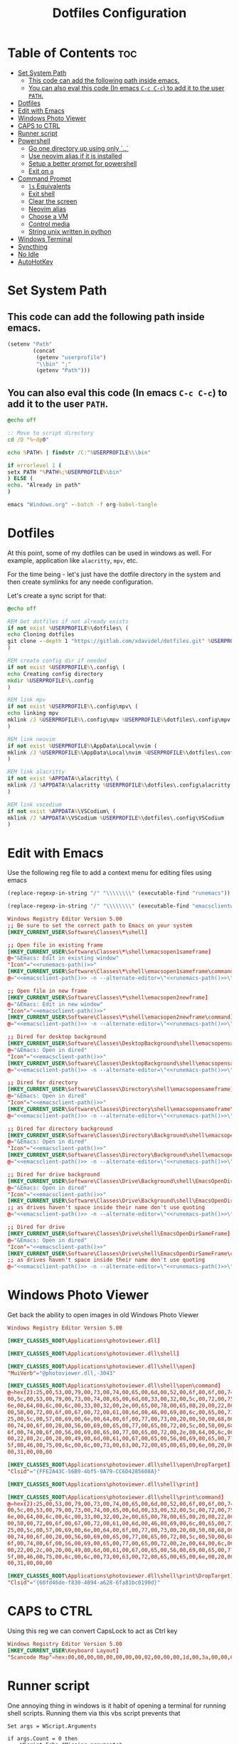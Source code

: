 #+TITLE: Dotfiles Configuration
#+PROPERTY: cache yes
#+auto_tangle: t

* Table of Contents :toc:
- [[#set-system-path][Set System Path]]
  - [[#this-code-can-add-the-following-path-inside-emacs][This code can add the following path inside emacs.]]
  - [[#you-can-also-eval-this-code-in-emacs-c-c-c-c-to-add-it-to-the-user-path][You can also eval this code (In emacs ~C-c C-c~) to add it to the user ~PATH~.]]
- [[#dotfiles][Dotfiles]]
- [[#edit-with-emacs][Edit with Emacs]]
- [[#windows-photo-viewer][Windows Photo Viewer]]
- [[#caps-to-ctrl][CAPS to CTRL]]
- [[#runner-script][Runner script]]
- [[#powershell][Powershell]]
  - [[#go-one-directory-up-using-only-][Go one directory up using only `..`]]
  - [[#use-neovim-alias-if-it-is-installed][Use neovim alias if it is installed]]
  - [[#setup-a-better-prompt-for-powershell][Setup a better prompt for powershell]]
  - [[#exit-on-q][Exit on ~q~]]
- [[#command-prompt][Command Prompt]]
  - [[#ls-equivalents][~ls~ Equivalents]]
  - [[#exit-shell][Exit shell]]
  - [[#clear-the-screen][Clear the screen]]
  - [[#neovim-alias][Neovim alias]]
  - [[#choose-a-vm][Choose a VM]]
  - [[#control-media][Control media]]
  - [[#string-unix-written-in-python][String unix written in python]]
- [[#windows-terminal][Windows Terminal]]
- [[#syncthing][Syncthing]]
- [[#no-idle][No Idle]]
- [[#autohotkey][AutoHotKey]]

* Set System Path

** This code can add the following path inside emacs.

#+BEGIN_SRC emacs-lisp
(setenv "Path"
        (concat
         (getenv "userprofile")
         "\\bin" ";"
         (getenv "Path")))
#+END_SRC

** You can also eval this code (In emacs ~C-c C-c~) to add it to the user ~PATH~.

#+BEGIN_SRC bat :tangle "install.bat"
@echo off

:: Move to script directory
cd /D "%~dp0"

echo %PATH% | findstr /C:"%USERPROFILE%\\bin"

if errorlevel 1 (
setx PATH "%PATH%;%USERPROFILE%\bin"
) ELSE (
echo. "Already in path"
)

emacs "Windows.org" --batch -f org-babel-tangle
#+END_SRC

* Dotfiles

At this point, some of my dotfiles can be used in windows as well.
For example, application like =alacritty=, =mpv=, etc.

For the time being - let's just have the dotfile directory in the system
and then create symlinks for any neede configuration.

Let's create a sync script for that:

#+BEGIN_SRC bat :mkdirp yes :tangle (concat (getenv "USERPROFILE") "/bin/dotsync.bat")
@echo off

REM Get dotfiles if not already exists
if not exist %USERPROFILE%\dotfiles\ (
echo Cloning dotfiles
git clone --depth 1 "https://gitlab.com/xdavidel/dotfiles.git" %USERPROFILE%\dotfiles
)

REM create config dir if needed
if not exist %USERPROFILE%\.config\ (
echo Creating config directory
mkdir %USERPROFILE%\.config
)

REM link mpv
if not exist %USERPROFILE%\.config\mpv\ (
echo linking mpv
mklink /J %USERPROFILE%\.config\mpv %USERPROFILE%\dotfiles\.config\mpv
)

REM link neovim
if not exist %USERPROFILE%\AppData\Local\nvim (
mklink /J %USERPROFILE%\AppData\Local\nvim %USERPROFILE%\dotfiles\.config\nvim
)

REM link alacritty
if not exist %APPDATA%\alacritty\ (
mklink /J %APPDATA%\alacritty %USERPROFILE%\dotfiles\.config\alacritty
)

REM link vscodium
if not exist %APPDATA%\VSCodium\ (
mklink /J %APPDATA%\VSCodium %USERPROFILE%\dotfiles\.config\VSCodium
)
#+end_src

* Edit with Emacs

Use the following reg file to add a context menu for editing files
using emacs

#+NAME: runemacs-path
#+begin_src emacs-lisp :cache yes :results silent
(replace-regexp-in-string "/" "\\\\\\\\" (executable-find "runemacs"))
#+end_src

#+NAME: emacsclient-path
#+begin_src emacs-lisp :cache yes :results silent
(replace-regexp-in-string "/" "\\\\\\\\" (executable-find "emacsclientw"))
#+end_src

#+begin_src conf :mkdirp yes :noweb yes :tangle (concat (getenv "USERPROFILE") "/regs/emacs_contexts.reg")
Windows Registry Editor Version 5.00
;; Be sure to set the correct path to Emacs on your system
[HKEY_CURRENT_USER\Software\Classes\*\shell]

;; Open file in existing frame
[HKEY_CURRENT_USER\Software\Classes\*\shell\emacsopen1sameframe]
@="&Emacs: Edit in existing window"
"Icon"="<<runemacs-path()>>"
[HKEY_CURRENT_USER\Software\Classes\*\shell\emacsopen1sameframe\command]
@="<<emacsclient-path()>> -n --alternate-editor=\"<<runemacs-path()>>\" -n \"%1\""

;; Open file in new frame
[HKEY_CURRENT_USER\Software\Classes\*\shell\emacsopen2newframe]
@="&Emacs: Edit in new window"
"Icon"="<<emacsclient-path()>>"
[HKEY_CURRENT_USER\Software\Classes\*\shell\emacsopen2newframe\command]
@="<<emacsclient-path()>> -n --alternate-editor=\"<<runemacs-path()>>\" -n \"%1\""

;; Dired for desktop background
[HKEY_CURRENT_USER\Software\Classes\DesktopBackground\shell\emacsopensameframe]
@="&Emacs: Open in dired"
"Icon"="<<emacsclient-path()>>"
[HKEY_CURRENT_USER\Software\Classes\DesktopBackground\shell\emacsopensameframe\command]
@="<<emacsclient-path()>> -n --alternate-editor=\"<<runemacs-path()>>\" -n \"%v\""

;; Dired for directory
[HKEY_CURRENT_USER\Software\Classes\Directory\shell\emacsopensameframe]
@="&Emacs: Open in dired"
"Icon"="<<emacsclient-path()>>"
[HKEY_CURRENT_USER\Software\Classes\Directory\shell\emacsopensameframe\command]
@="<<emacsclient-path()>> -n --alternate-editor=\"<<runemacs-path()>>\" -n \"%V\""

;; Dired for directory background
[HKEY_CURRENT_USER\Software\Classes\Directory\Background\shell\emacsopensameframe]
@="&Emacs: Open in dired"
"Icon"="<<emacsclient-path()>>"
[HKEY_CURRENT_USER\Software\Classes\Directory\Background\shell\emacsopensameframe\command]
@="<<emacsclient-path()>> -n --alternate-editor=\"<<runemacs-path()>>\" -n \"%V\""

;; Dired for drive background
[HKEY_CURRENT_USER\Software\Classes\Drive\Background\shell\EmacsOpenDirSameFrame]
@="&Emacs: Open in dired"
"Icon"="<<emacsclient-path()>>"
[HKEY_CURRENT_USER\Software\Classes\Drive\Background\shell\EmacsOpenDirSameFrame\command]
;; as drives haven't space inside their name don't use quoting
@="<<emacsclient-path()>> -n --alternate-editor=\"<<runemacs-path()>>\" -n %L"

;; Dired for drive
[HKEY_CURRENT_USER\Software\Classes\Drive\shell\EmacsOpenDirSameFrame]
@="&Emacs: Open in dired"
"Icon"="<<emacsclient-path()>>"
[HKEY_CURRENT_USER\Software\Classes\Drive\shell\EmacsOpenDirSameFrame\command]
;; as drives haven't space inside their name don't use quoting
@="<<emacsclient-path()>> -n --alternate-editor=\"<<runemacs-path()>>\" -n \"%1\""

#+end_src

* Windows Photo Viewer

Get back the ability to open images in old Windows Photo Viewer

#+begin_src conf :mkdirp yes :noweb yes :tangle (concat (getenv "USERPROFILE") "/regs/activate_photo_viewer.reg")
Windows Registry Editor Version 5.00

[HKEY_CLASSES_ROOT\Applications\photoviewer.dll]

[HKEY_CLASSES_ROOT\Applications\photoviewer.dll\shell]

[HKEY_CLASSES_ROOT\Applications\photoviewer.dll\shell\open]
"MuiVerb"="@photoviewer.dll,-3043"

[HKEY_CLASSES_ROOT\Applications\photoviewer.dll\shell\open\command]
@=hex(2):25,00,53,00,79,00,73,00,74,00,65,00,6d,00,52,00,6f,00,6f,00,74,00,25,\
00,5c,00,53,00,79,00,73,00,74,00,65,00,6d,00,33,00,32,00,5c,00,72,00,75,00,\
6e,00,64,00,6c,00,6c,00,33,00,32,00,2e,00,65,00,78,00,65,00,20,00,22,00,25,\
00,50,00,72,00,6f,00,67,00,72,00,61,00,6d,00,46,00,69,00,6c,00,65,00,73,00,\
25,00,5c,00,57,00,69,00,6e,00,64,00,6f,00,77,00,73,00,20,00,50,00,68,00,6f,\
00,74,00,6f,00,20,00,56,00,69,00,65,00,77,00,65,00,72,00,5c,00,50,00,68,00,\
6f,00,74,00,6f,00,56,00,69,00,65,00,77,00,65,00,72,00,2e,00,64,00,6c,00,6c,\
00,22,00,2c,00,20,00,49,00,6d,00,61,00,67,00,65,00,56,00,69,00,65,00,77,00,\
5f,00,46,00,75,00,6c,00,6c,00,73,00,63,00,72,00,65,00,65,00,6e,00,20,00,25,\
00,31,00,00,00

[HKEY_CLASSES_ROOT\Applications\photoviewer.dll\shell\open\DropTarget]
"Clsid"="{FFE2A43C-56B9-4bf5-9A79-CC6D4285608A}"

[HKEY_CLASSES_ROOT\Applications\photoviewer.dll\shell\print]

[HKEY_CLASSES_ROOT\Applications\photoviewer.dll\shell\print\command]
@=hex(2):25,00,53,00,79,00,73,00,74,00,65,00,6d,00,52,00,6f,00,6f,00,74,00,25,\
00,5c,00,53,00,79,00,73,00,74,00,65,00,6d,00,33,00,32,00,5c,00,72,00,75,00,\
6e,00,64,00,6c,00,6c,00,33,00,32,00,2e,00,65,00,78,00,65,00,20,00,22,00,25,\
00,50,00,72,00,6f,00,67,00,72,00,61,00,6d,00,46,00,69,00,6c,00,65,00,73,00,\
25,00,5c,00,57,00,69,00,6e,00,64,00,6f,00,77,00,73,00,20,00,50,00,68,00,6f,\
00,74,00,6f,00,20,00,56,00,69,00,65,00,77,00,65,00,72,00,5c,00,50,00,68,00,\
6f,00,74,00,6f,00,56,00,69,00,65,00,77,00,65,00,72,00,2e,00,64,00,6c,00,6c,\
00,22,00,2c,00,20,00,49,00,6d,00,61,00,67,00,65,00,56,00,69,00,65,00,77,00,\
5f,00,46,00,75,00,6c,00,6c,00,73,00,63,00,72,00,65,00,65,00,6e,00,20,00,25,\
00,31,00,00,00

[HKEY_CLASSES_ROOT\Applications\photoviewer.dll\shell\print\DropTarget]
"Clsid"="{60fd46de-f830-4894-a628-6fa81bc0190d}"
#+end_src

* CAPS to CTRL

Using this reg we can convert CapsLock to act as Ctrl key

#+begin_src conf :mkdirp yes :noweb yes :tangle (concat (getenv "USERPROFILE") "/regs/caps2ctrl.reg")
Windows Registry Editor Version 5.00
[HKEY_CURRENT_USER\Keyboard Layout]
"Scancode Map"=hex:00,00,00,00,00,00,00,00,02,00,00,00,1d,00,3a,00,00,00,00,00
#+end_src

* Runner script

One annoying thing in windows is it habit of opening a terminal
for running shell scripts. Running them via this vbs script
prevents that

#+BEGIN_SRC vbs :mkdirp yes :tangle (concat (getenv "USERPROFILE") "/bin/runner.vbs")
Set args = WScript.Arguments

if args.Count = 0 then
    WScript.Echo "Missing arguments"
    WScript.Quit 1
else
    Set oShell = CreateObject ("Wscript.Shell")
    oShell.Run args.Item(0), 0, false
end if
#+end_src

* Powershell
** Go one directory up using only `..`

#+BEGIN_SRC powershell :mkdirp yes :tangle (concat (getenv "USERPROFILE") "/Documents/WindowsPowerShell/Microsoft.PowerShell_profile.ps1")
function .. {
    cd ..
}
#+END_SRC

** Use neovim alias if it is installed

#+BEGIN_SRC powershell :mkdirp yes :tangle (concat (getenv "USERPROFILE") "/Documents/WindowsPowerShell/Microsoft.PowerShell_profile.ps1")
function vi {
    if ((Get-Command nvim -ErrorAction SilentlyContinue) -eq $null)
    {
        Write-Host "neovim is not installed"
        return
    }
    nvim $Args
}

function vv {
    if ((Get-Command nvim -ErrorAction SilentlyContinue) -eq $null)
    {
        Write-Host "neovim is not installed"
        return
    }
    nvim $Args
}
#+END_SRC

** Setup a better prompt for powershell

#+BEGIN_SRC powershell :mkdirp yes :tangle (concat (getenv "USERPROFILE") "/Documents/WindowsPowerShell/Microsoft.PowerShell_profile.ps1")
function prompt {
    Write-Host -NoNewline "[" -ForegroundColor Red
    Write-Host -NoNewline $env:UserName -ForegroundColor Yellow
    Write-Host -NoNewline "@" -ForegroundColor Green
    Write-Host -NoNewline $env:computername -ForegroundColor Cyan
    Write-Host -NoNewline "] " -ForegroundColor Red
    Write-Host $ExecutionContext.SessionState.Path.CurrentLocation -ForegroundColor Magenta
    "$('PS>' * ($nestedPromptLevel + 1)) "
}
#+END_SRC

** Exit on ~q~

#+BEGIN_SRC powershell :mkdirp yes :tangle (concat (getenv "USERPROFILE") "/Documents/WindowsPowerShell/Microsoft.PowerShell_profile.ps1")
function q {
    exit 0
}
#+END_SRC

* Command Prompt

We can use scripts to create simple and relativly fast apps, aliases and functions
In order for that to work we need to add the tangled directory to the ~PATH~.

** ~ls~ Equivalents

Show files and folders as close as I could to the unix way

#+BEGIN_SRC bat :mkdirp yes :tangle (concat (getenv "USERPROFILE") "/bin/ls.bat")
@echo off
dir /D
#+end_src

#+BEGIN_SRC bat :mkdirp yes :tangle (concat (getenv "USERPROFILE") "/bin/l.bat")
@echo off
dir
#+end_src

#+BEGIN_SRC bat :mkdirp yes :tangle (concat (getenv "USERPROFILE") "/bin/ll.bat")
@echo off
dir /A
#+end_src

#+BEGIN_SRC bat :mkdirp yes :tangle (concat (getenv "USERPROFILE") "/bin/la.bat")
@echo off
dir /W
#+end_src

** Exit shell

#+BEGIN_SRC bat :mkdirp yes :tangle (concat (getenv "USERPROFILE") "/bin/q.bat")
@echo off
exit
#+end_src

** Clear the screen

#+BEGIN_SRC bat :mkdirp yes :tangle (concat (getenv "USERPROFILE") "/bin/clear.bat")
@echo off
cls
#+end_src

** Neovim alias

#+BEGIN_SRC bat :mkdirp yes :tangle (concat (getenv "USERPROFILE") "/bin/vv.bat")
@echo off
nvim %*
#+end_src

#+BEGIN_SRC bat :mkdirp yes :tangle (concat (getenv "USERPROFILE") "/bin/vi.bat")
@echo off
nvim %*
#+end_src

** Choose a VM

A trriger script the uses a powershell one

#+BEGIN_SRC bat :mkdirp yes :tangle (concat (getenv "USERPROFILE") "/bin/vboxs.bat")
powershell -nologo -executionpolicy bypass -File "%~dp0\vboxes.ps1"
#+end_src

This script is using ~VirtualBox~ cli to list availavle VMs and present the user with a choice to run one

#+BEGIN_SRC powershell :mkdirp yes :tangle (concat (getenv "USERPROFILE") "/bin/vboxs.ps1")
# Commands and parameters
$cmd = 'C:\Program Files\Oracle\VirtualBox\VBoxManage.exe'
$listprm = 'list vms'
$runvm = 'startvm'

# List all VMs
$chosen = Invoke-Expression "& '$cmd' $listprm" | ConvertFrom-String -PropertyNames VirtualMachineName,Hash -Delimiter " " | Out-GridView -OutputMode "Single"

# Safeguard
if ($chosen -Eq $null) {exit}

# Run selected machine
Invoke-Expression "& '$cmd' $runvm $chosen.VirtualMachineName"
powershell -nologo -executionpolicy bypass -File "%~dp0\vboxes.ps1"
#+end_src

#+BEGIN_SRC powershell :mkdirp yes :tangle (concat (getenv "USERPROFILE") "/bin/mounter.ps1")
$chosen=Get-Disk | ForEach-Object {
    $diskprt = Get-Partition -DiskNumber $_.DiskNumber | Select-Object -Property PartitionNumber,Size,Type,DriveLetter
    $diskprt | Add-Member -Name 'DiskName' -MemberType NoteProperty -Value $_.FriendlyName
    $diskprt | Add-Member -Name 'DiskNumber' -MemberType NoteProperty -Value $_.DiskNumber
    $diskprt | Add-Member -Name 'DiskSize' -MemberType NoteProperty -Value $_.Size
    $diskprt | Add-Member -Name 'PartitionTable' -MemberType NoteProperty -Value $_.PartitionStyle

    echo $diskprt

} | Select-Object -Property DiskNumber,DiskName,DiskSize,PartitionNumber,DriveLetter,Type,Size,PartitionTable |
  Out-GridView -OutputMode "Single"

# Safeguard
if ($chosen -Eq $null) {exit}
if ($chosen.DriveLetter) { echo "Hey! This partition is already mounted."; exit}
if ($chosen.Type -contains "Unknown") { echo "Sorry, This partition has an unknown type."; exit}

# Shoose available mounting drive letter
$mnt=echo "D" "E" "F" "G" "H" "I" "J" "K" "L" "M" "P" "Q" "R" "S" "T" "U" "V" "W" "X" "Y" "Z" |
  Where-Object -FilterScript { ( $_ -NotIn ((Get-PSDrive).Name -match '^[a-z]$')) } |
  Out-GridView -OutputMode "Single"


# Safeguard
if ($mnt -Eq $null) {exit}

# mount the selected partition to the selected drive letter
Get-Partition -DiskNumber $chosen.DiskNumber | Where-Object -FilterScript { ($_.PartitionNumber -Eq $chosen.PartitionNumber) } | Set-Partition -NewDriveLetter $mnt
#+end_src

** Control media

This script is being used to control the media using ~mpc~ with special keys:
The program ~mpc~ needs to be in the system / user ~PATH~.

| Key | Description                       |
|-----+-----------------------------------|
| t   | Toggle Music on / off             |
| n   | Next song in the playlist         |
| p   | Previus song in the playlist      |
| f   | Seek forward in the curernt song  |
| b   | Seek backward in the current song |

#+BEGIN_SRC bat :mkdirp yes :tangle (concat (getenv "USERPROFILE") "/bin/mediactrl.bat")
@echo off

IF "%1%"=="t" (
mpc.lnk toggle
)

IF "%1%"=="n" (
mpc.lnk next
)

IF "%1%"=="p" (
mpc.lnk prev
)

IF "%1%"=="f" (
mpc.lnk seek +10
)

IF "%1%"=="b" (
mpc.lnk seek -10
)
#+end_src

** String unix written in python

#+BEGIN_SRC python :mkdirp yes :tangle (concat (getenv "USERPROFILE") "/bin/strings.py")
#!/usr/bin/env python

  ##########################################################################################################
  ##
  ## Like steroids for your strings!
  ##
  ## Original idea: @williballenthin
  ## Original link: https://gist.github.com/williballenthin/8e3913358a7996eab9b96bd57fc59df2
  ##
  ## Lipstick and rouge by: @herrcore
  ##########################################################################################################

  import sys
  import re
  import argparse
  from collections import namedtuple


  ASCII_BYTE = " !\"#\$%&\'\(\)\*\+,-\./0123456789:;<=>\?@ABCDEFGHIJKLMNOPQRSTUVWXYZ\[\]\^_`abcdefghijklmnopqrstuvwxyz\{\|\}\\\~\t"


  String = namedtuple("String", ["s", "offset"])


  def ascii_strings(buf, n=4):
      reg = "([%s]{%d,})" % (ASCII_BYTE, n)
      ascii_re = re.compile(reg)
      for match in ascii_re.finditer(buf):
    yield String(match.group().decode("ascii"), match.start())

  def unicode_strings(buf, n=4):
      reg = b"((?:[%s]\x00){%d,})" % (ASCII_BYTE, n)
      uni_re = re.compile(reg)
      for match in uni_re.finditer(buf):
    try:
        yield String(match.group().decode("utf-16"), match.start())
    except UnicodeDecodeError:
        pass


  def main():
      parser = argparse.ArgumentParser(description="Extract strings.")
      parser.add_argument("infile", help="File to extract from.")
      parser.add_argument('-a','--ascii',dest="ascii_only",action='store_true',default=False,help="Only extract ascii strings.")
      parser.add_argument('-u','--unicode',dest="unicode_only",action='store_true',default=False,help="Only extract unicode strings.")
      parser.add_argument('-o','--offset',dest="set_offset",action='store_true',default=False,help="Include string offset.")
      parser.add_argument('--size', type=int, dest="string_size",help="Set minumum length of string to extract. Default: 4")
      args = parser.parse_args()

      with open(args.infile, 'rb') as f:
    b = f.read()

      #setup the min string size
      if args.string_size == None:
    string_size = 4;
      else:
    string_size = args.string_size

      #should we print the string offset
      if args.set_offset:
    if args.ascii_only:
        for s in ascii_strings(b,n=string_size):
      print('0x{:x}: {:s}'.format(s.offset, s.s))
    elif args.unicode_only:
        for s in unicode_strings(b,n=string_size):
      print('0x{:x}: {:s}'.format(s.offset, s.s))
    else:
        for s in ascii_strings(b,n=string_size):
      print('0x{:x}: {:s}'.format(s.offset, s.s))

        for s in unicode_strings(b,n=string_size):
      print('0x{:x}: {:s}'.format(s.offset, s.s))
      else:
    if args.ascii_only:
        for s in ascii_strings(b,n=string_size):
      print('{:s}'.format(s.s))
    elif args.unicode_only:
        for s in unicode_strings(b,n=string_size):
      print('{:s}'.format(s.s))
    else:
        for s in ascii_strings(b,n=string_size):
      print('{:s}'.format(s.s))

        for s in unicode_strings(b,n=string_size):
      print('{:s}'.format(s.s))


  if __name__ == '__main__':
      main()
#+end_src

* Windows Terminal

Here are some windows terminal configurations

#+BEGIN_SRC json :mkdirp yes :tangle (concat (getenv "LOCALAPPDATA") "/Microsoft/Windows Terminal/settings.json")
// This file was initially generated by Windows Terminal (Unpackaged) 1.10.210928004-release1.10
// It should still be usable in newer versions, but newer versions might have additional
// settings, help text, or changes that you will not see unless you clear this file
// and let us generate a new one for you.


// To view the default settings, hold "alt" while clicking on the "Settings" button.
// For documentation on these settings, see: https://aka.ms/terminal-documentation
{
    "$schema": "https://aka.ms/terminal-profiles-schema",

    "defaultProfile": "{61c54bbd-c2c6-5271-96e7-009a87ff44bf}",

    // You can add more global application settings here.
    // To learn more about global settings, visit https://aka.ms/terminal-global-settings

    // If enabled, selections are automatically copied to your clipboard.
    "copyOnSelect": false,

    // If enabled, formatted data is also copied to your clipboard
    "copyFormatting": false,

    // A profile specifies a command to execute paired with information about how it should look and feel.
    // Each one of them will appear in the 'New Tab' dropdown,
    //   and can be invoked from the commandline with `wt.exe -p xxx`
    // To learn more about profiles, visit https://aka.ms/terminal-profile-settings
    "profiles":
    {
        "defaults":
        {
            // Put settings here that you want to apply to all profiles.
        },
        "list":
        [
            {
                // Make changes here to the powershell.exe profile.
                "guid": "{61c54bbd-c2c6-5271-96e7-009a87ff44bf}",
                "name": "Windows PowerShell",
                "commandline": "powershell.exe",
                "hidden": false
            },
            {
                // Make changes here to the cmd.exe profile.
                "guid": "{0caa0dad-35be-5f56-a8ff-afceeeaa6101}",
                "name": "Command Prompt",
                "commandline": "cmd.exe",
                "hidden": false
            },
            {
                "guid": "{2c4de342-38b7-51cf-b940-2309a097f518}",
                "name": "Ubuntu",
                "source": "Windows.Terminal.Wsl"
            },
            {
                "guid": "{b453ae62-4e3d-5e58-b989-0a998ec441b8}",
                "name": "Azure Cloud Shell",
                "source": "Windows.Terminal.Azure"
            }
        ]
    },

    // Add custom color schemes to this array.
    // To learn more about color schemes, visit https://aka.ms/terminal-color-schemes
    "schemes": [],

    // Add custom actions and keybindings to this array.
    // To unbind a key combination from your defaults.json, set the command to "unbound".
    // To learn more about actions and keybindings, visit https://aka.ms/terminal-keybindings
    "actions":
    [
        // Copy and paste are bound to Ctrl+Shift+C and Ctrl+Shift+V in your defaults.json.
        // These two lines additionally bind them to Ctrl+C and Ctrl+V.
        // To learn more about selection, visit https://aka.ms/terminal-selection
        { "command": {"action": "copy", "singleLine": false }, "keys": "ctrl+alt+c" },
        { "command": "paste", "keys": "ctrl+alt+v" },

        // Press Ctrl+Shift+F to open the search box
        { "command": "find", "keys": "ctrl+shift+f" },

        // Press Alt+Shift+D to open a new pane.
        // - "split": "auto" makes this pane open in the direction that provides the most surface area.
        // - "splitMode": "duplicate" makes the new pane use the focused pane's profile.
        // To learn more about panes, visit https://aka.ms/terminal-panes
        { "command": { "action": "splitPane", "split": "auto", "splitMode": "duplicate" }, "keys": "alt+shift+d" }
    ]
}
#+end_src

* Syncthing

If we want to use syncthing in windows it is recommanded to auto run it
at system startup. We can call via the startup folder by creating a
a startup script for it

#+BEGIN_SRC bat :tangle (concat (getenv "USERPROFILE") "/AppData/Roaming/Microsoft/Windows/Start Menu/Programs/Startup/syncthing_start.bat")
syncthing -no-console -no-browser
#+END_SRC

* No Idle

This script is a hack to keep windows from entering sleep, screensaver
or other mode when detecting idle mode.

#+begin_src vbs
Dim objResult
Dim fin : fin = 12 * 60

Set objShell = Wscript.CreateObject("Wscript.shell")

For i=0 to fin Step 1
  Wscript.Sleep(60000)
  objResult = objShell.sendkeys("{NUMLOCK}{NUMLOCK}")
Next
#+end_src

* AutoHotKey
*** Header Info

Autohotkey use the following symbols to bind action keys:

| Symbol  | Key   |
| ------- | ----- |
| #       | Super |
| ^       | Ctrl  |
| !       | Alt   |
| +       | Shift |

*** Header Recommendation

#+BEGIN_SRC ahk :tangle (concat (getenv "USERPROFILE") "/AppData/Roaming/Microsoft/Windows/Start Menu/Programs/Startup/keys.ahk")
  #NoEnv ; Recommended for performance and compatibility with future AutoHotkey releases.
  ; #Warn  ; Enable warnings to assist with detecting common errors.
  SendMode Input  ; Recommended for new scripts due to its superior speed and reliability.
  SetWorkingDir %A_ScriptDir%  ; Ensures a consistent starting directory.
  setTitleMatchMode, 2 ; set title match mode to "contains"

  #SingleInstance force
#+END_SRC

*** Helpers

#+BEGIN_SRC ahk :tangle (concat (getenv "USERPROFILE") "/AppData/Roaming/Microsoft/Windows/Start Menu/Programs/Startup/keys.ahk")
  ; Check if process is running
  ProcessExist(Name) {
    Process,Exist,%Name%
    return Errorlevel
  }

  ; This Function activate a program if already running.
  ; Else, it open a new instance of the program
  ActivateOrOpen(window, program) {
    ; check if window exists
    if WinExist(window) {
      WinActivate  ; Uses the last found window.
    }
    else {
      ; else start requested program
      Run cmd /c "start ^"^" ^"%program%^"",, Hide ;use cmd in hidden mode to launch requested program
      WinWait, %window%,,5		; wait up to 5 seconds for window to exist
      IfWinNotActive, %window%, , WinActivate, %window%
      {
        WinActivate  ; Uses the last found window.
      }
    }
    return
  }


  ; This function examines the registry to build an accurate list of the current virtual desktops and which one we're currently on.
  ; Current desktop UUID appears to be in HKEY_CURRENT_USER\SOFTWARE\Microsoft\Windows\CurrentVersion\Explorer\SessionInfo\1\VirtualDesktops
  ; List of desktops appears to be in HKEY_CURRENT_USER\SOFTWARE\Microsoft\Windows\CurrentVersion\Explorer\VirtualDesktops

  mapDesktopsFromRegistry() {
    global CurrentDesktop, DesktopCount
    ; Get the current desktop UUID. Length should be 32 always, but there's no guarantee this couldn't change in a later Windows release so we check.
    IdLength := 32
    SessionId := getSessionId()
    if (SessionId) {
      RegRead, CurrentDesktopId, HKEY_CURRENT_USER\SOFTWARE\Microsoft\Windows\CurrentVersion\Explorer\SessionInfo\%SessionId%\VirtualDesktops, CurrentVirtualDesktop
      if (CurrentDesktopId) {
        IdLength := StrLen(CurrentDesktopId)
      }
    }
    ; Get a list of the UUIDs for all virtual desktops on the system
    RegRead, DesktopList, HKEY_CURRENT_USER, SOFTWARE\Microsoft\Windows\CurrentVersion\Explorer\VirtualDesktops, VirtualDesktopIDs
    if (DesktopList) {
      DesktopListLength := StrLen(DesktopList)
      ; Figure out how many virtual desktops there are
      DesktopCount := DesktopListLength / IdLength
    }
    else {
      DesktopCount := 1
    }
    ; Parse the REG_DATA string that stores the array of UUID's for virtual desktops in the registry.
    i := 0
    while (CurrentDesktopId and i < DesktopCount) {
      StartPos := (i * IdLength) + 1
      DesktopIter := SubStr(DesktopList, StartPos, IdLength)
      OutputDebug, The iterator is pointing at %DesktopIter% and count is %i%.
      ; Break out if we find a match in the list. If we didn't find anything, keep the
      ; old guess and pray we're still correct :-D.
      if (DesktopIter = CurrentDesktopId) {
        CurrentDesktop := i + 1
        OutputDebug, Current desktop number is %CurrentDesktop% with an ID of %DesktopIter%.
        break
      }
      i++
    }
  }
  ;
  ; This functions finds out ID of current session.
  ;
  getSessionId()
  {
    ProcessId := DllCall("GetCurrentProcessId", "UInt")
    if ErrorLevel {
      OutputDebug, Error getting current process id: %ErrorLevel%
      return
    }
    OutputDebug, Current Process Id: %ProcessId%
    DllCall("ProcessIdToSessionId", "UInt", ProcessId, "UInt*", SessionId)
    if ErrorLevel {
      OutputDebug, Error getting session id: %ErrorLevel%
      return
    }
    OutputDebug, Current Session Id: %SessionId%
    return SessionId
  }
  ;
  ; This function switches to the desktop number provided.
  ;
  switchDesktopByNumber(targetDesktop)
  {
    global CurrentDesktop, DesktopCount
    ; Re-generate the list of desktops and where we fit in that. We do this because
    ; the user may have switched desktops via some other means than the script.
    mapDesktopsFromRegistry()
    ; Don't attempt to switch to an invalid desktop
    if (targetDesktop > DesktopCount || targetDesktop < 1) {
      OutputDebug, [invalid] target: %targetDesktop% current: %CurrentDesktop%
      return
    }
    ; Go right until we reach the desktop we want
    while(CurrentDesktop < targetDesktop) {
      Send ^#{Right}
      CurrentDesktop++
      OutputDebug, [right] target: %targetDesktop% current: %CurrentDesktop%
    }
    ; Go left until we reach the desktop we want
    while(CurrentDesktop > targetDesktop) {
      Send ^#{Left}
      CurrentDesktop--
      OutputDebug, [left] target: %targetDesktop% current: %CurrentDesktop%
    }
  }
  ;
  ; This function switches to the desktop number provided.
  ;
  moveToDesktopNumber(targetDesktop)
  {
    global CurrentDesktop, DesktopCount, MoveWindowToDesktopNumberProc
    ; Re-generate the list of desktops and where we fit in that. We do this because
    ; the user may have switched desktops via some other means than the script.
    mapDesktopsFromRegistry()
    ; Don't attempt to switch to an invalid desktop
    if (targetDesktop > DesktopCount || targetDesktop < 1) {
      OutputDebug, [invalid] target: %targetDesktop% current: %CurrentDesktop%
      return
    }
    WinGet, activeHwnd, ID, A

    hVirtualDesktopAccessor := DllCall("LoadLibrary", "Str", "c:\tools\keys\VirtualDesktopAccessor.dll", "Ptr")
    MoveWindowToDesktopNumberProc := DllCall("GetProcAddress", Ptr, hVirtualDesktopAccessor, AStr, "MoveWindowToDesktopNumber", "Ptr")
    DllCall(MoveWindowToDesktopNumberProc, UInt, activeHwnd, UInt, targetDesktop -1)
    DllCall("FreeLibrary", "Ptr", hVirtualDesktopAccessor)
  }
  ;
  ; This function creates a new virtual desktop and switches to it
  ;
  createVirtualDesktop()
  {
    global CurrentDesktop, DesktopCount
    Send, #^d
    DesktopCount++
    CurrentDesktop = %DesktopCount%
    OutputDebug, [create] desktops: %DesktopCount% current: %CurrentDesktop%
  }
  ;
  ; This function deletes the current virtual desktop
  ;
  deleteVirtualDesktop()
  {
    global CurrentDesktop, DesktopCount
    Send, #^{F4}
    DesktopCount--
    CurrentDesktop--
    OutputDebug, [delete] desktops: %DesktopCount% current: %CurrentDesktop%
  }
#+END_SRC

*** Move active window by 100 pixels

#+BEGIN_SRC ahk :tangle (concat (getenv "USERPROFILE") "/AppData/Roaming/Microsoft/Windows/Start Menu/Programs/Startup/keys.ahk")
; move active window 100 pixels right
#!l::
wingetpos x,y,w,h,A          ; get coordinates of the active window
x += 100			         ; add 100 to the x coordinate
winmove, A,,%x%,%y%,%w%,%h%  ; make the active window use the new coordinates
return				         ; finish

; move active window 100 pixels left
#!h::
wingetpos x,y,w,h,A
x -= 100
winmove, A,,%x%,%y%,%w%,%h%
return

; move active window 100 pixels up
#!k::
wingetpos x,y,w,h,A
y -= 100
winmove, A,,%x%,%y%,%w%,%h%
return

; move active window 100 pixels down
#!j::
wingetpos x,y,w,h,A
y += 100
winmove, A,,%x%,%y%,%w%,%h%
return
#+END_SRC

*** Resize active windows by 50 pixels

#+BEGIN_SRC ahk :tangle (concat (getenv "USERPROFILE") "/AppData/Roaming/Microsoft/Windows/Start Menu/Programs/Startup/keys.ahk")
; resize active window +50 pixels right
#!right::
wingetpos x,y,w,h,A
w += 50
winmove, A,,%x%,%y%,%w%,%h%
return

; resize active window -50 pixels right
#!left::
wingetpos x,y,w,h,A
w -= 50
winmove, A,,%x%,%y%,%w%,%h%
return

; resize active window +50 pixels down
#!down::
wingetpos x,y,w,h,A
h += 50
winmove, A,,%x%,%y%,%w%,%h%
return

; resize active window -50 pixels down
#!up::
wingetpos x,y,w,h,A
h -= 50
winmove, A,,%x%,%y%,%w%,%h%
return
#+END_SRC

*** Media Control

Control music and volume using the following bindings:

| Key Combination | Action            |
| --------------- | ------------      |
| Super + P       | Pause / Play      |
| Super + .       | Next Song         |
| Super + ,       | Prev Song         |
| Super + [       | Fast Backward     |
| Super + ]       | Fast Forward      |
| Super + =       | Volume Up         |
| Super + -       | Volume Down       |
| Super + m       | Open Media Player |
| Super + M       | Mute              |

#+BEGIN_SRC ahk :tangle (concat (getenv "USERPROFILE") "/AppData/Roaming/Microsoft/Windows/Start Menu/Programs/Startup/keys.ahk")
; Toggle music play/pause
#p::
Run, cmd /c "mediactrl t",,Hide
return

; Next song
#.::
Run, cmd /c "mediactrl n",,Hide
return

; Previus song
#,::
Run, cmd /c "mediactrl p",,Hide
return

; Backward song
#[::
Run, cmd /c "mediactrl b",,Hide
return

; Forward song
#]::
Run, cmd /c "mediactrl f",,Hide
return

; Volume Up
#=::
Send, {Volume_Up}
return

; Volume Down
#-::
Send, {Volume_Down}
return

; Volume Mute
,#+m::
Send, {Volume_Mute}
return

; Audio Media Player
#m::
If !ProcessExist("mpd.exe")
  Run, mpd,,Hide
Run, cmd /C "ncmpc.lnk"
return
#+END_SRC

*** Open Programs

#+BEGIN_SRC ahk :tangle (concat (getenv "USERPROFILE") "/AppData/Roaming/Microsoft/Windows/Start Menu/Programs/Startup/keys.ahk")
; Python shell
#a::
Run, cmd /C python
return

; Web Browser
#w::
ActivateOrOpen("- Brave", "brave.exe")
return

; Command Prompt
#Enter::
Run, cmd /K cd /
return

; Wsl prompt
,#+Enter::
Run, wsl.exe
return

; Choose Virtualbox VM
#F8::
Run, vboxes,,Hide
return

; Disk Mounter
#F9::
Run, powershell mounter.ps1,,Hide
return

#+END_SRC

*** Toggle Window Transparentcy

You can toggle the active window transparentcy using ~Super + Ctrl + End~

#+BEGIN_SRC ahk :tangle (concat (getenv "USERPROFILE") "/AppData/Roaming/Microsoft/Windows/Start Menu/Programs/Startup/keys.ahk")
  ,#+End::
  WinGet, currentTransparency, Transparent, A
  if (currentTransparency = OFF)
  {
    WinSet, Transparent, 235, A
  }
  else
  {
    WinSet, Transparent, OFF, A
  }
  return
#+END_SRC

*** Toggle Hidden Files

Use ~Super + h~ to toggle hidden files

#+BEGIN_SRC ahk :tangle (concat (getenv "USERPROFILE") "/AppData/Roaming/Microsoft/Windows/Start Menu/Programs/Startup/keys.ahk")
  #h::
  RegRead, HiddenFiles_Status, HKEY_CURRENT_USER, Software\Microsoft\Windows\CurrentVersion\Explorer\Advanced, Hidden
  If HiddenFiles_Status = 2
    RegWrite, REG_DWORD, HKEY_CURRENT_USER, Software\Microsoft\Windows\CurrentVersion\Explorer\Advanced, Hidden, 1
  Else
    RegWrite, REG_DWORD, HKEY_CURRENT_USER, Software\Microsoft\Windows\CurrentVersion\Explorer\Advanced, Hidden, 2
  ;refresh Desktop/folder windows
  DetectHiddenWindows, On
  GroupAdd, vGroupFolder, ahk_class CabinetWClass
  GroupAdd, vGroupFolder, ahk_class ExploreWClass
  PostMessage, 0x111, 28931, , SHELLDLL_DefView1, ahk_class Progman
  WinGet, vWinList, List, ahk_group vGroupFolder
  Loop, %vWinList%
    PostMessage, 0x111, 41504, , ShellTabWindowClass1, % "ahk_id " vWinList%A_Index%
  ;PostMessage, 0x111, 28931, , SHELLDLL_DefView1, % "ahk_id " vWinList%A_Index% ;also works
  Return
#+END_SRC

*** Close Windows

Close the active window with ~Super + q~. Force close any window with ~Super + Q~.

#+BEGIN_SRC ahk :tangle (concat (getenv "USERPROFILE") "/AppData/Roaming/Microsoft/Windows/Start Menu/Programs/Startup/keys.ahk")
  #q::
  WinGetTitle, Title, A
  PostMessage, 0x112, 0xF060,,, %Title%
  return

,#+q::
WinKill, A
return
#+END_SRC

*** Reload AutoHotkey Configuration

#+BEGIN_SRC ahk :tangle (concat (getenv "USERPROFILE") "/AppData/Roaming/Microsoft/Windows/Start Menu/Programs/Startup/keys.ahk")
  #F2::Reload
  return
#+END_SRC
*** Switch Workspaces

Switch between workspaces using ~Super + <NUMBER>~

#+BEGIN_SRC ahk :tangle (concat (getenv "USERPROFILE") "/AppData/Roaming/Microsoft/Windows/Start Menu/Programs/Startup/keys.ahk")

; Globals
DesktopCount = 2 ; Windows starts with 2 desktops at boot
CurrentDesktop = 1 ; Desktop count is 1-indexed (Microsoft numbers them this way)

; Main
SetKeyDelay, 75
mapDesktopsFromRegistry()
OutputDebug, [loading] desktops: %DesktopCount% current: %CurrentDesktop%
; User config!
; This section binds the key combo to the switch/create/delete actions
#1::switchDesktopByNumber(1)
#2::switchDesktopByNumber(2)
#3::switchDesktopByNumber(3)
#4::switchDesktopByNumber(4)
#5::switchDesktopByNumber(5)
#6::switchDesktopByNumber(6)
#7::switchDesktopByNumber(7)
#8::switchDesktopByNumber(8)
#9::switchDesktopByNumber(9)

,#+1::moveToDesktopNumber(1)
,#+2::moveToDesktopNumber(2)
,#+3::moveToDesktopNumber(3)
,#+4::moveToDesktopNumber(4)
,#+5::moveToDesktopNumber(5)
,#+6::moveToDesktopNumber(6)
,#+7::moveToDesktopNumber(7)
,#+8::moveToDesktopNumber(8)
,#+9::moveToDesktopNumber(9)

^2::moveToDesktopNumber(2)

^!c::createVirtualDesktop()
^!d::deleteVirtualDesktop()
#+END_SRC
